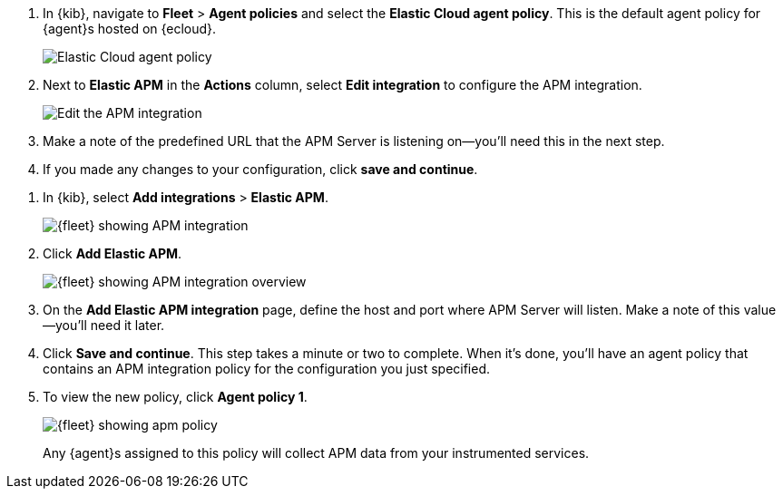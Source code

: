 // tag::ess[]
. In {kib}, navigate to **Fleet** > **Agent policies** and select the **Elastic Cloud agent policy**.
This is the default agent policy for {agent}s hosted on {ecloud}.
+
[role="screenshot"]
image::./images/cloud-agent-policy.png[Elastic Cloud agent policy]

. Next to **Elastic APM** in the **Actions** column,
select **Edit integration** to configure the APM integration.
+
[role="screenshot"]
image::./images/cloud-edit-apm.png[Edit the APM integration]

. Make a note of the predefined URL that the APM Server is listening on--you'll
need this in the next step.

. If you made any changes to your configuration, click **save and continue**.
// end::ess[]

// tag::self-managed[]
. In {kib}, select **Add integrations** > **Elastic APM**.
+
[role="screenshot"]
image::./images/kibana-fleet-integrations-apm.png[{fleet} showing APM integration]

. Click **Add Elastic APM**.
+
[role="screenshot"]
image::./images/kibana-fleet-integrations-apm-overview.png[{fleet} showing APM integration overview]

. On the **Add Elastic APM integration** page,
define the host and port where APM Server will listen.
Make a note of this value--you'll need it later.

. Click **Save and continue**.
This step takes a minute or two to complete. When it's done,
you'll have an agent policy that contains an APM integration policy for the configuration you just specified.

. To view the new policy, click **Agent policy 1**.
+
[role="screenshot"]
image::./images/apm-agent-policy-1.png[{fleet} showing apm policy]
+
Any {agent}s assigned to this policy will collect APM data from your instrumented services.
// end::self-managed[]

